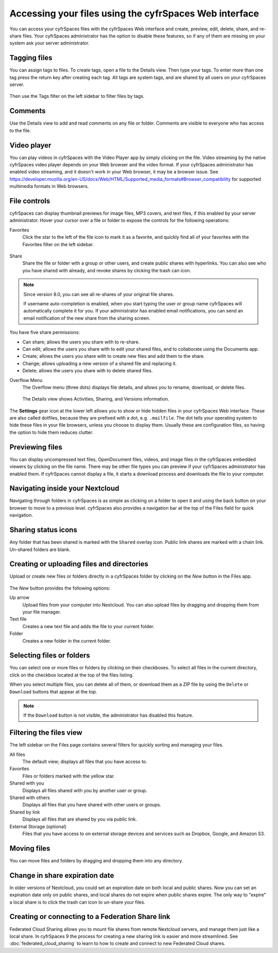 ======================================================
Accessing your files using the cyfrSpaces Web interface
======================================================

You can access your cyfrSpaces files with the cyfrSpaces Web interface and create,
preview, edit, delete, share, and re-share files. Your cyfrSpaces administrator
has the option to disable these features, so if any of them are missing on your
system ask your server administrator.

.. figure:: ../images/users-files.png
   :alt: The Files view screen.

Tagging files
-------------

You can assign tags to files. To create tags, open a file to the Details view.
Then type your tags. To enter more than one tag press the return key after
creating each tag. All tags are system tags, and are shared by all users on your
cyfrSpaces server.

.. figure:: ../images/files_page-7.png
   :alt: Creating file tags.

Then use the Tags filter on the left sidebar to filter files by tags.

.. figure:: ../images/files_page-8.png
   :alt: Viewing file tags.

Comments
--------

Use the Details view to add and read comments on any file or folder. Comments
are visible to everyone who has access to the file.

.. figure:: ../images/file_menu_comments_2.png
   :alt: Creating and viewing comments.

Video player
------------

You can play videos in cyfrSpaces with the Video Player app by simply clicking on
the file. Video streaming by the native cyfrSpaces video player depends on your Web browser
and the video format. If your cyfrSpaces administrator has enabled video
streaming, and it doesn't work in your Web browser, it may be a browser issue. See https://developer.mozilla.org/en-US/docs/Web/HTML/Supported_media_formats#Browser_compatibility for supported multimedia formats in Web browsers.

.. figure:: ../images/video_player_2.png
   :alt: Watching a movie.

File controls
-------------

cyfrSpaces can display thumbnail previews for image files, MP3 covers,
and text files, if this enabled by your server administrator. Hover your cursor
over a file or folder to expose the controls for the following operations:

Favorites
  Click the star to the left of the file icon to mark it as a favorite, and
  quickly find all of your favorites with the Favorites filter on the left
  sidebar.

.. figure:: ../images/files_page-1.png
   :alt: Marking Favorite files.

Share
  Share the file or folder with a group or other users, and create public
  shares with hyperlinks. You can also see who you have shared with already,
  and revoke shares by clicking the trash can icon.

.. note:: Since version 9.0, you can see all re-shares of your original file shares.

  If username auto-completion
  is enabled, when you start typing the user or group name cyfrSpaces will
  automatically complete it for you. If your administrator has enabled email
  notifications, you can send an email notification of the new share from the
  sharing screen.

.. figure:: ../images/files_page-2.png
   :alt: Sharing files.

You have five share permissions:

* Can share; allows the users you share with to re-share.
* Can edit; allows the users you share with to edit your shared files, and to collaborate using the Documents app.
* Create; allows the users you share with to create new files and add them to the share.
* Change; allows uploading a new version of a shared file and replacing it.
* Delete; allows the users you share with to delete shared files.

Overflow Menu
  The Overflow menu (three dots) displays file details, and allows you to
  rename, download, or delete files.

.. figure:: ../images/files_page-3.png
   :alt: Overflow menu.

   The Details view shows Activities, Sharing, and Versions information.

.. figure:: ../images/files_page-4.png
   :alt: Details screen.

The **Settings** gear icon at the lower left allows you to show or hide hidden
files in your cyfrSpaces Web interface. These are also called dotfiles, because
they are prefixed with a dot, e.g. ``.mailfile``. The dot tells your operating
system to hide these files in your file browsers, unless you choose to display
them. Usually these are configuration files, so having the option to hide them
reduces clutter.

.. figure:: ../images/hidden_files.png
   :alt: Hiding or displaying hidden files.

Previewing files
----------------

You can display uncompressed text files, OpenDocument files, videos, and image
files in the cyfrSpaces embedded viewers by clicking on the file name. There may
be other file types you can preview if your cyfrSpaces administrator has enabled
them. If cyfrSpaces cannot display a file, it starts a download process and
downloads the file to your computer.

Navigating inside your Nextcloud
--------------------------------

Navigating through folders in cyfrSpaces is as simple as clicking on a folder to
open it and using the back button on your browser to move to a previous level.
cyfrSpaces also provides a navigation bar at the top of the Files field for quick
navigation.

Sharing status icons
--------------------

Any folder that has been shared is marked with the ``Shared`` overlay icon.
Public link shares are marked with a chain link. Un-shared folders are blank.

.. figure:: ../images/files_page-5.png
   :alt: Share status icons.

Creating or uploading files and directories
-------------------------------------------

Upload or create new files or folders directly in a cyfrSpaces folder by clicking
on the *New* button in the Files app.

.. figure:: ../images/files_page-6.png
   :alt: The New file/folder/upload menu.

The *New* button provides the following options:

Up arrow
  Upload files from your computer into Nextcloud. You can also upload files by
  dragging and dropping them from your file manager.

Text file
  Creates a new text file and adds the file to your current folder.

Folder
  Creates a new folder in the current folder.

Selecting files or folders
--------------------------

You can select one or more files or folders by clicking on their checkboxes. To
select all files in the current directory, click on the checkbox located at the
top of the files listing.

When you select multiple files, you can delete all of them, or download them as
a ZIP file by using the ``Delete`` or ``Download`` buttons that appear at the
top.

.. note:: If the ``Download`` button is not visible, the administrator has
   disabled this feature.

Filtering the files view
------------------------

The left sidebar on the Files page contains several filters for quickly sorting
and managing your files.

All files
  The default view; displays all files that you have access to.

Favorites
  Files or folders marked with the yellow star.

Shared with you
  Displays all files shared with you by another user or group.

Shared with others
  Displays all files that you have shared with other users or groups.

Shared by link
  Displays all files that are shared by you via public link.

External Storage (optional)
  Files that you have access to on external storage devices and services such
  as Dropbox, Google, and Amazon S3.

Moving files
------------

You can move files and folders by dragging and dropping them into any directory.


Change in share expiration date
-------------------------------

In older versions of Nextcloud, you could set an expiration date on both local
and public shares. Now you can set an expiration date only on public shares,
and local shares do not expire when public shares expire. The only way to
"expire" a local share is to click the trash can icon to un-share your files.

Creating or connecting to a Federation Share link
-------------------------------------------------

Federated Cloud Sharing allows you to mount file shares from remote Nextcloud
servers, and manage them just like a local share. In cyfrSpaces 9 the process for
creating a new sharing link is easier and more streamlined. See
:doc:`federated_cloud_sharing` to learn to how to create and connect to new
Federated Cloud shares.

